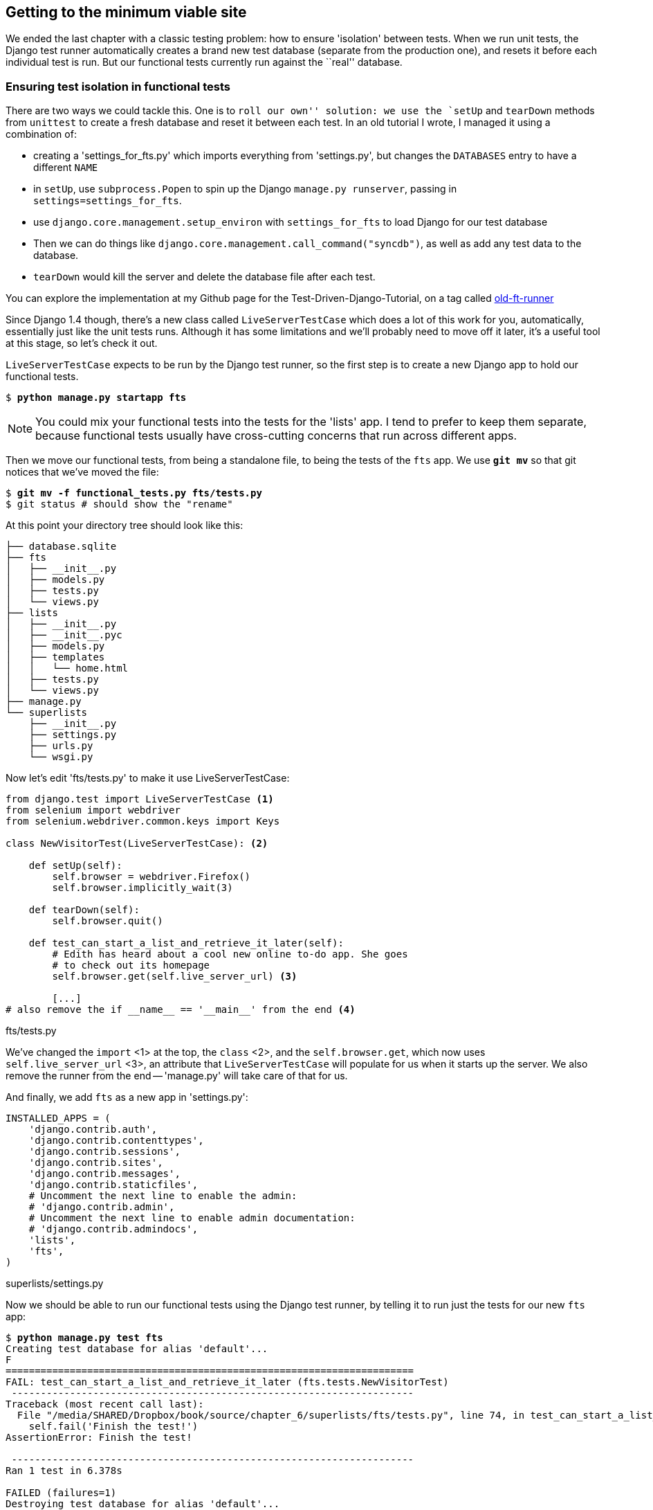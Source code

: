 Getting to the minimum viable site
----------------------------------

We ended the last chapter with a classic testing problem:  how to ensure
'isolation' between tests.  When we run unit tests, the Django test runner
automatically creates a brand new test database (separate from the production
one), and resets it before each individual test is run.  But our functional
tests currently run against the ``real'' database. 

Ensuring test isolation in functional tests
~~~~~~~~~~~~~~~~~~~~~~~~~~~~~~~~~~~~~~~~~~~

There are two ways we could tackle this.  One is to `roll our own'' solution:
we use the `setUp` and `tearDown` methods from `unittest` to create a fresh
database and reset it between each test.  In an old tutorial I wrote, I managed
it using a combination of:

* creating a 'settings_for_fts.py' which imports everything from 'settings.py',
but changes the `DATABASES` entry to have a different `NAME`
* in `setUp`, use `subprocess.Popen` to spin up the Django `manage.py
runserver`, passing in `settings=settings_for_fts`.
* use `django.core.management.setup_environ` with `settings_for_fts` to load
Django for our test database
* Then we can do things like `django.core.management.call_command("syncdb")`,
as well as add any test data to the database.
* `tearDown` would kill the server and delete the database file after each
test.

You can explore the implementation at my Github page for the
Test-Driven-Django-Tutorial, on a tag called
https://github.com/hjwp/Test-Driven-Django-Tutorial/blob/old-ft-runner/mysite/functional_tests.py[old-ft-runner]

Since Django 1.4 though, there's a new class called `LiveServerTestCase` which
does a lot of this work for you, automatically, essentially just like the unit
tests runs.  Although it has some limitations and we'll probably need to move
off it later, it's a useful tool at this stage, so let's check it out.

`LiveServerTestCase` expects to be run by the Django test runner, so the
first step is to create a new Django app to hold our functional tests.

[subs="specialcharacters,quotes"]
----
$ *python manage.py startapp fts*
----

NOTE: You could mix your functional tests into the tests for the 'lists' app.
I tend to prefer to keep them separate, because functional tests usually have
cross-cutting concerns that run across different apps.

Then we move our functional tests, from being a standalone file, to being
the tests of the `fts` app.  We use *`git mv`* so that git
notices that we've moved the file:

[subs="specialcharacters,quotes"]
----
$ *git mv -f functional_tests.py fts/tests.py*
$ git status # should show the "rename"
----

At this point your directory tree should look like this:

----
├── database.sqlite
├── fts
│   ├── __init__.py
│   ├── models.py
│   ├── tests.py
│   └── views.py
├── lists
│   ├── __init__.py
│   ├── __init__.pyc
│   ├── models.py
│   ├── templates
│   │   └── home.html
│   ├── tests.py
│   └── views.py
├── manage.py
└── superlists
    ├── __init__.py
    ├── settings.py
    ├── urls.py
    └── wsgi.py
----


Now let's edit 'fts/tests.py' to make it use LiveServerTestCase:

[source,python]
----
from django.test import LiveServerTestCase <1>
from selenium import webdriver
from selenium.webdriver.common.keys import Keys

class NewVisitorTest(LiveServerTestCase): <2>

    def setUp(self):
        self.browser = webdriver.Firefox()
        self.browser.implicitly_wait(3)

    def tearDown(self):
        self.browser.quit()

    def test_can_start_a_list_and_retrieve_it_later(self):
        # Edith has heard about a cool new online to-do app. She goes
        # to check out its homepage
        self.browser.get(self.live_server_url) <3>

        [...]
# also remove the if __name__ == '__main__' from the end <4>
----
[role="caption"]
fts/tests.py

We've changed the `import` <1> at the top, the `class` <2>, and the
`self.browser.get`, which now uses `self.live_server_url` <3>, an attribute
that `LiveServerTestCase` will populate for us when it starts up the server.
We also remove the runner from the end -- 'manage.py' will take care of that
for us.

And finally, we add `fts` as a new app in 'settings.py':

[source,python]
----
INSTALLED_APPS = (
    'django.contrib.auth',
    'django.contrib.contenttypes',
    'django.contrib.sessions',
    'django.contrib.sites',
    'django.contrib.messages',
    'django.contrib.staticfiles',
    # Uncomment the next line to enable the admin:
    # 'django.contrib.admin',
    # Uncomment the next line to enable admin documentation:
    # 'django.contrib.admindocs',
    'lists',
    'fts',
)
----
[role="caption"]
superlists/settings.py

Now we should be able to run our functional tests using the Django 
test runner, by telling it to run just the tests for our new `fts` app:


[subs="specialcharacters,macros"]
----
$ pass:quotes[*python manage.py test fts*]
Creating test database for alias 'default'...
F
======================================================================
FAIL: test_can_start_a_list_and_retrieve_it_later (fts.tests.NewVisitorTest)
 ---------------------------------------------------------------------
Traceback (most recent call last):
  File "/media/SHARED/Dropbox/book/source/chapter_6/superlists/fts/tests.py", line 74, in test_can_start_a_list_and_retrieve_it_later
    self.fail('Finish the test!')
AssertionError: Finish the test!

 ---------------------------------------------------------------------
Ran 1 test in 6.378s

FAILED (failures=1)
Destroying test database for alias 'default'...
----

NOTE: If, before the FAIL, you see some traceback ending in a
`TemplateDoesNotExist: 500`, it's because you're running Django 1.4 instead of
1.5. You should upgrade, because although not much has changed between the two
versions, a few subtle things like this have.  It's not too late to upgrade at
this stage.

The FT gets through to the `self.fail`, just like it did before the refactor.
We should commit it as an atomic change:

[subs="specialcharacters,quotes"]
----
$ *git status* # see rename, modified fts/tests.py, settings.py, and new files
$ *git add fts*
$ *git add superlists/settings.py*
$ *git diff --staged -M*
$ *git commit*  # msg eg "move functional_tests to fts app, use LiveServerTestCase"
----

The `-M` flag on the `git diff` is a useful one. It means "detect moves", so it
will notice that `functional_tests.py` and `fts/tests.py` are the same file,
and show you a more sensible diff...

Now let's move on to thinking about how we want support for multiple lists to
work.  Currently the FT (which is the closest we have to a design document)
says this:

[source,python]
----
    # Edith wonders whether the site will remember her list. Then she sees
    # that the site has generate a unique URL for her -- there is some
    # explanatory text to that effect.
    self.fail('Finish the test!')

    # She visits that URL - her to-do list is still there.

    # Satisfied, she goes back to sleep
----
[role="caption"]
fts/tests.py

But really we want to expand on this, by saying that different users
don't see each other's lists, and each get their own URLs as a way of
going back to their saved lists.


Small Design When Necessary
~~~~~~~~~~~~~~~~~~~~~~~~~~~

TDD is closely associated with the agile movement in software development,
which includes a strong reaction against ``Big Design Up-Front'': the
traditional software engineering practice whereby, after a lengthy requirements
gathering exercise, there was an equally lengthy design stage where the
software was planned out on paper. The philosophy is that you learn more from
solving problems in practice than in theory, especially when you confront your
application with real-world uses as soon as possible. Agile methodologies
suggest that we spend minimal time on up-front design, and instead let the
design evolve gradually based on feedback from real users.  To get that
feedback, we try and put a minimum viable application in front of them as soon
as possible.

But that doesn't mean that thinking about design is outright banned! In the
last chapter we saw how just blundering ahead without thinking can 'eventually'
get us to the right answer, but often a 'little' thinking about design can help
us get there faster. So, let's think about our minimum viable lists app, and
what kind of design we'll need to deliver it.

* We want each user to be able to store their own list - at least one, for now.
* A list is made up of several items, whose primary attribute is a bit of 
descriptive text
* We need to save lists from one visit to the next.  For now, we can give 
each user a unique URL for their list.  Later on we may want some way of
automatically recognising users and showing them their lists.

To deliver the ``for now'' items then, it sounds like we're going to store
lists and their items in a database.  Each list will have a unique URL,
and each list item will be a bit of descriptive text, associated with a
particular list.

YAGNI
^^^^^

All sorts of other thoughts are occurring to us as well -- we might want to
give each lists a name or title, we might want to recognise users using
usernames and passwords, we might want to add a longer notes field as well as
short descriptions to our list, we might want to store some kind of ordering,
and so on.  But we obey another tenet of the agile gospel:  ``YAGNI''
(pronounced yag-knee), which stands for ``You ain't gonna need it''.  As 
software developers, we have an urge to create things, and sometimes it's
hard to resist the urge to build things just because an idea occurred to us
and we 'might' need it.  The trouble is that 9 times out of 10, no matter how
cool the idea was, you won't end up using it, and you've ended up with a load
of unused code, adding to the complexity of your application. YAGNI is the 
mantra we use to resist our overenthusiastic creative urges.

So we have an idea of the data structure we want (the ``Model'' part of 
Model-View-Controller (MVC).  What about the view and controller part? 
How should the user interact with Lists and their Items using a web browser?


REST
^^^^

Representational State Transfer (REST) is an approach to web design that's 
usually used to guide the design of web-based APIs, but it's often a 
helpful guide to how to structure your site in general (although trying to
stick to the REST rules too strictly is probably a mistake, when designing
a user-facing site rather than an API).

REST suggests that we have a URL structure that matches our data structure,
in this case, lists and list items.  Each list can have its own URL, like

`/lists/<list identifier>/`

That will fulfil the requirement we've specified in our FT. To view a list, we
use a GET request (a normal browser visit to the page)

To create a brand new list, we'll have a special URL that accepts POST
requests:

`/lists/new`

To add a new item to an existing list, we'll have a separate URL, to which
we can send POST requests.

`/lists/<list identifier>/add_item`

In summary, our to-do list for this chapter looks something like this:

* Adjust model so that items are associated with different lists
* Add unique URLs for each list
* Add a URL for creating a new list via POST
* Add URLs for adding a new item to an existing list via POST

Let's translate this thinking to our functional test.  As soon as Edith
submits a first list item, we'll want to create a new list, adding one
item to it, and take her to the URL for her list.  That's around line 35:


[source,python]
----
    # When she hits enter, she is taken to a new URL,
    # and now the page lists "1: Buy peacock feathers" as an item in a
    # to-do list table
    inputbox.send_keys(Keys.ENTER)
    edith_list_url = self.browser.current_url
    self.assertRegexpMatches(edith_list_url, '/lists/.+')
    self.assertIn('1: Buy peacock feathers', [row.text for row in rows])
    [...]
----
[role="caption"]
fts/tests.py

Now let's change the end of the test and imagine a new user coming along.
We want to check that they don't see any of Edith's items when they visit
the home page, and that they get their own unique URL for their list.

Delete everything from the comment at line 74 ("Edith wonders..."), and 
replace it with:


[source,python]
----
    # Now a new user, Francis, comes along to the site.
    self.browser.quit()
    ## We use a new browser session to make sure that no information
    ## of Edith's is coming through from cookies etc <1>
    self.browser = webdriver.Firefox()

    # Francis visits the home page.  There is no sign of Edith's
    # list
    self.browser.get(self.live_server_url)
    page_text = self.browser.find_element_by_tag_name('body').text
    self.assertNotIn('Buy peacock feathers', page_text)
    self.assertNotIn('make a fly', page_text)

    # Francis starts a new list by entering a new item. He 
    # is less interesting than Edith...
    inputbox = self.browser.find_element_by_id('id_new_item')
    inputbox.send_keys('Buy milk')
    inputbox.send_keys(Keys.ENTER)

    # Francis gets his own unique URL
    francis_list_url = self.browser.current_url
    self.assertRegexpMatches(francis_list_url, '/lists/.+') <2>
    self.assertNotEqual(francis_list_url, edith_list_url)

    # Again, there is no trace of Edith's list
    page_text = self.browser.find_element_by_tag_name('body').text
    self.assertNotIn('Buy peacock feathers', page_text)
    self.assertIn('Buy milk', page_text)
----
[role="caption"]
fts/tests.py

At work we use the convention of double-hashes (`##`) to indicate 
"meta-comments"<1>, comments about 'how' the test is working working and why,
to distinguish them from regular comments in FTs which explain the User Story.
They're a message to our future selves, which might otherwise be wondering why
the heck we're quitting the browser and starting a new one...

`assertRegexpMatches` <2> is a new function, we use it to check our new REST
design has been implemented.  Other than that, our changes are fairly
straightforward. Let's see how they do when we run our FTs:

----
AssertionError: Regexp didn't match: '/lists/.+' not found in
u'http://localhost:8081/'
----

As expected.  Let's do a commit, and then go and build some new models
and views.

[subs="specialcharacters,quotes"]
----
$ *git commit -a* 
----

NOTE: I found the FTs hung when I tried to run them today.  It turns out I
needed to upgrade Selenium, with a `pip install --upgrade selenium`. It's
only been a couple of months since I last upgraded, and Selenium had gone up
by 6 point versions.  If something weird is happening, always try upgrading
Selenium!


Iterating towards the new design
~~~~~~~~~~~~~~~~~~~~~~~~~~~~~~~~

Being all excited about our new design, I had an overwhelming urge to dive in
at this point and start changing 'models.py', which would have broken half the
unit tests, and then pile in and change almost every single line of code, all
in one go.  Obey the Testing Goat, not Refactoring Cat!  We don't need to
implement our new, shiny design in a single big bang. Let's make small changes
that take us from a working state to a working state, with our design guiding
us gently at each stage.

We'll start by adjusting our URLs to be more in line with our design, since
that's what the FT is currently stuck on: it's complaining that the URL you get
taken to after starting a list isn't a list URL.  So let's start by fixing that
-- it's the redirect after POST.  In 'lists/tests.py', find
`test_home_page_can_save_a_POST_request`, and change the expected redirect 
location:

[source,python]
----
    self.assertEqual(response.status_code, 302)
    self.assertEqual(response['location'], '/lists/the-only-list-in-the-world/')
----
[role="caption"]
lists/tests.py

That gets us an expected fail

[subs="specialcharacters,macros"]
----
$ pass:quotes[*python manage.py test lists*]
[...]
AssertionError: '/' != '/lists/the-only-list-in-the-world/'
----

Now we can go adjust our `home_page` view in 'lists/views.py':

[source,python]
----
def home_page(request):
    if request.method == 'POST':
        Item.objects.create(text=request.POST['item_text'])
        return redirect('/lists/the-only-list-in-the-world/')
----
[role="caption"]
lists/views.py

Of course that will now totally break the functional test, because there is no
such URL on our site yet.  Sure enough, if you run them, you'll find they fail
just after trying to submit the first item, saying that they can't find the
list table; it's because URL '/the-only-list-in-the-world/' doesn't exist yet!

TODO: mention fact that fts now run with DEBUG=False?

So, let's build a special URL for our one and only list (it's a problem-solving
technique: you need something that works for N objects, you currently have
nothing, ie something that works for 0 objects. Solving for 1 object is a good
step towards solving for N)


Testing views, templates and URLs together with the Django Test Client
~~~~~~~~~~~~~~~~~~~~~~~~~~~~~~~~~~~~~~~~~~~~~~~~~~~~~~~~~~~~~~~~~~~~~~

In previous chapters I've shown how you can test your URL resolution 
explicitly, and how to test view functions by actually calling them, and 
checking that they render your templates correctly too.  Django actually
provides us with a little tool that can do all three, which we'll use now.

I wanted to show you how to "roll your own" first, partially because it's
a better introduction to how Django works, but also because those techniques
are portable -- you may not always use Django, but you'll almost always have
view functions, templates and URL mappings, and you now know how to test them.

So let's use the Django Test Client.  Open up 'lists/tests.py', add `Client` to
the list of things we import from `django.test`, and then add a new test class
called `ListViewTest`.  Then, lets copy the method called
`test_home_page_displays_all_list_items` across from `HomePageTest`, and adapt
it slightly:

[source,python]
----
from django.test import Client, TestCase
[...]


class ListViewTest(TestCase):

    def test_list_view_displays_all_items(self):
        Item.objects.create(text='itemey 1')
        Item.objects.create(text='itemey 2')

        client = Client()
        response = client.get('/lists/the-only-list-in-the-world/')

        self.assertIn('itemey 1', response.content)
        self.assertIn('itemey 2', response.content)

----
[role="caption"]
lists/tests.py

Instead of calling the view function directly, we instantiate a test client
with `Client()`, and then we call `.get` with the URL we're testing -- it's 
actually a very similar API to the one that Selenium uses. 

Let's try running the test now:

----
    self.assertIn('itemey 1', response.content)
AssertionError: 'itemey 1' not found in '<h1>Not Found</h1><p>The requested URL
/lists/the-only-list-in-the-world/ was not found on this server.</p>'
----

Our singleton list URL doesn't exist yet.  We fix that in 'superlists/urls.py'

[source,python]
----
urlpatterns = patterns('',
    url(r'^$', 'lists.views.home_page', name='home'),
    url(r'^lists/the-only-list-in-the-world/$', 'lists.views.view_list',
        name='view_list'
    ),
    # url(r'^superlists/', include('superlists.foo.urls')),
    [...]
----
[role="caption"]
superlists/urls.py

Running the tests again, we get:

----
ViewDoesNotExist: Could not import lists.views.view_list. View does not exist
in module lists.views.
----

Nicely self-explanatory.  Let's create a dummy view function in 'lists/views.py'

[source,python]
----
def view_list(request):
    pass
----
[role="caption"]
lists/views.py

Now we get

----
ValueError: The view lists.views.view_list didn't return an HttpResponse object.
----

Let's copy the two last lines from the `home_page` view and see if they'll do
the trick:

[source,python]
----
def view_list(request):
    items = Item.objects.all()
    return render(request, 'home.html', {'items': items})
----
[role="caption"]
lists/views.py

Re-run the tests and they should pass:

----
Ran 7 tests in 0.052s
OK
----

And the FTs should get a little further on:

----
AssertionError: '2: Use peacock feathers to make a fly' not found in [u'1: Buy
peacock feathers']
----

Now it's time for a little tidying up.  In the Red/Green/Refactor dance, we've
got to green, it's time to refactor.  We now have two views, one for the home
page, and one for an individual list.  Both are currently using the same 
template, and passing it the current list items in the database.  If we 
look through our unit test methods, we can see some stuff we probably want
to change:

----
$ egrep "class|def" lists/tests.py
class HomePageTest(TestCase):
    def test_root_url_resolves_to_home_page_view(self):
    def test_home_page_returns_correct_html(self):
    def test_home_page_displays_all_list_items(self):
    def test_home_page_only_saves_items_when_necessary(self):
    def test_home_page_can_save_a_POST_request(self):
class ListViewTest(TestCase):
    def test_list_view_displays_all_items(self):
class ItemModelTest(TestCase):
    def test_saving_and_retrieving_items(self):
----

We don't actually need the home page to display all list items any more, it
should just show a single input box inviting you to start a new list. We also
don't want the home page and the list view using the same template.

We can start by deleting the `test_home_page_displays_all_list_items` method,
it's no longer needed.  If you run `manage.py test lists` now, it should say
it ran 6 tests instead of 7.

Next let's adapt our list view test to check that it's using a different
template:

[source,python]
----
class ListViewTest(TestCase):

    def test_list_view_displays_all_items(self):
        Item.objects.create(text='itemey 1')
        Item.objects.create(text='itemey 2')

        client = Client()
        response = client.get('/lists/the-only-list-in-the-world/')

        self.assertIn('itemey 1', response.content)
        self.assertIn('itemey 2', response.content)
        self.assertTemplateUsed(response, 'list.html')
----
[role="caption"]
lists/tests.py

`assertTemplateUsed` is one of the more useful functions that the test client
gives us.  Let's see what it says:

----
AssertionError: Template 'list.html' was not a template used to render the
response. Actual template(s) used: home.html
----


Great!  Let's change the view:

[source,python]
----
def view_list(request):
    items = Item.objects.all()
    return render(request, 'list.html', {'items': items})
----
[role="caption"]
lists/views.py

But, obviously, that template doesn't exist yet. If we run the unit tests, we
get:

----
TemplateDoesNotExist: list.html
----

Let's create a new file at 'lists/templates/list.html'.  

[subs="specialcharacters,quotes"]
----
$ *touch lists/templates/list.html*
----

A blank template, which gives us this error -- good to know the tests are
there to make sure we fill it in:

----
AssertionError: 'itemey 1' not found in ''
----

The template for an individual list will re-use quite a lot of the stuff
we currently have in 'home.html', so we could just copy that:

[subs="specialcharacters,quotes"]
----
$ *cp lists/templates/home.html lists/templates/list.html*
----

That gets the unit tests back to passing.  Now let's do a little more tidying
up.  We said the home page doesn't need to list items, it only needs the new
list input field, so we can remove some lines from 'lists/templates/home.html',
and maybe slightly tweak the `h1` to say "Start a new list":

[source,html]
----
<html>
    <head>
        <title>To-Do lists</title>
    </head>
    <body>
        <h1>Start a To-Do list</h1>
        <form method="POST" >
            <input id="id_new_item" name="item_text" placeholder="Enter a to-do item" />
            {% csrf_token %}
        </form>
    </body>
</html>
----
[role="caption"]
lists/templates/home.html

We re-run the unit tests to check that hasn't broken anything... Good...

Now there's actually no need to pass all the items to the 'home.html'
template in our `home_page` view, so we can simplify that:

[source,python]
----
def home_page(request):
    if request.method == 'POST':
        Item.objects.create(text=request.POST['item_text'])
        return redirect('/lists/the-only-list-in-the-world/')
    return render(request, 'home.html')
----
[role="caption"]
lists/views.py

Re run the unit tests, they still pass. 

Taking a look at 'list.html', it looks about right -- we could just make a
small tweak to the header text, to make it explicit that this is an existing
list, rather than an invitation to create a brand new one:

[source,html]
----
    <h1>Your To-Do list</h1>
----
[role="caption"]
lists/templates/list.html

Let's run the functional tests:

----
AssertionError: '2: Use peacock feathers to make a fly' not found in [u'1: Buy
peacock feathers']
----

We're still failing to input the second item.  What's going on here? Well, the
problem is that our new item forms are both missing an `action=` attribute,
which means that, by default, they submit to the same URL they were rendered
from. That works for the home page, because it's the only one that knows how to
deal with POST requests currently, but it won't work for our 'view_list'
function, which is just ignoring the POST.

Let's fix that, in 'lists/templates/list.html'

[source,html]
----
    <form method="POST" action="/" >
----
[role="caption"]
lists/templates/list.html

And try running the FT again:

----
    self.assertNotEqual(francis_list_url, edith_list_url)
AssertionError: u'http://localhost:8081/lists/the-only-list-in-the-world/' == u'http://localhost:8081/lists/the-only-list-in-the-world/'
----

Hooray! We're back to where we were earlier, which means our refactoring is
complete -- we now have a unique URL for our one list.  It may feel like we
haven't made much headway since, functionally, the site still behaves almost
exactly like it did when we started the chapter, but this really is progress.
We've started on the road to our new design, and we've implemented a number of
stepping stones 'without making anything worse than it was before'.  Let's
commit our progress so far:

[subs="specialcharacters,quotes"]
----
$ *git status* # should show 4 changed files and 1 new file, list.html
$ *git add lists/templates/list.html*
$ *git diff* # should show we've simplified home.html,
             # moved one test to a new class in lists/tests.py
             # added a new view in views.py, and simplified home_page
             # and made one addition to urls.py
$ *git commit -a* # add a message summarising the above, maybe something
                  # like "new URL, view and template to display lists"
----


Adding another URL
~~~~~~~~~~~~~~~~~~

Let's take a look at our to-do list:

* Adjust model so that items are associated with different lists
* Add unique URLs for each list
* Add a URL for creating a new list via POST
* Add URLs for adding a new item to an existing list via POST

Hm, well, we've sort of made progress on the second item, even if there's still
only one list in the world. Item 1 is a bit scary.  Can we do something about
items 3 or 4?  Let's have a new URL for adding new list items.  If 
nothing else, it'll simplify the home page view. Open up 'lists/tests.py',
and 'move' the `test_home_page_can_save_a_POST_request` method into a new
class, then change its name:


[source,python]
----
        [...]
        self.assertEqual(Item.objects.all().count(), 0)



class NewListTest(TestCase):

    def test_saving_a_POST_request(self):
        request = HttpRequest()
        request.method = 'POST'
        [...]
----
[role="caption"]
lists/tests.py

Now let's use the Django test client:

[source,python]
----
class NewListTest(TestCase):

    def test_saving_a_POST_request(self):
        client = Client()
        response = client.post(
                '/lists/new',
                data={'item_text': 'A new list item'}
        )

        self.assertEqual(Item.objects.all().count(), 1)
        new_item = Item.objects.all()[0]
        self.assertEqual(new_item.text, 'A new list item')

        self.assertEqual(response.status_code, 302)
        self.assertEqual(response['location'], '/lists/the-only-list-in-the-world/')
----
[role="caption"]
lists/tests.py

Let's try running that:

----
    self.assertEqual(Item.objects.all().count(), 1)
AssertionError: 0 != 1
----


Hmm, a little baffling.  I think I know why.  Let's move the
`response.status_code` check a little higher up:

[source,python]
----
    def test_saving_a_POST_request(self):
        client = Client()
        response = client.post(
                '/lists/new',
                data={'item_text': 'A new list item'}
        )
        self.assertEqual(response.status_code, 302)

        self.assertEqual(Item.objects.all().count(), 1)
        new_item = Item.objects.all()[0]
        self.assertEqual(new_item.text, 'A new list item')

        self.assertEqual(response['location'], '/lists/the-only-list-in-the-world/')
----
[role="caption"]
lists/tests.py

Sure enough:

----
    self.assertEqual(response.status_code, 302)
AssertionError: 404 != 302
----

There's no such URL, so let's add one:

[source,python]
----
urlpatterns = patterns('',
    url(r'^$', 'lists.views.home_page', name='home'),
    url(r'^lists/the-only-list-in-the-world/$', 'lists.views.view_list',
        name='view_list'
    ),
    url(r'^lists/new$', 'lists.views.new_list', name='new_list'),
----
[role="caption"]
superlists/urls.py

Next we get a `ViewDoesNotExist`, so let's fix that, in 'lists/views.py':

[source,python]
----
def new_list(request):
    pass
----
[role="caption"]
lists/views.py

Then we get ``The view lists.views.new_list didn't return an HttpResponse
object.''  (this is getting rather familiar!).  Let's borrow a line from 
`home_page`

[source,python]
----
def new_list(request):
    return redirect('/lists/the-only-list-in-the-world/')
----
[role="caption"]
lists/views.py

----
    self.assertEqual(Item.objects.all().count(), 1)
AssertionError: 0 != 1
----

And another line from home_page:

[source,python]
----
def new_list(request):
    Item.objects.create(text=request.POST['item_text'])
    return redirect('/lists/the-only-list-in-the-world/')
----
[role="caption"]
lists/views.py

Oops, an unexpected fail:

----
    self.assertEqual(response['location'], '/lists/the-only-list-in-the-world/')
AssertionError: 'http://testserver/lists/the-only-list-in-the-world/' !=
'/lists/the-only-list-in-the-world/'
----

That's because the Django test client behaves slightly differently to our
pure view function, it's using the full Django stack which adds the 
domain to our relative URL.  Let's use another of Django's test helper functions
instead of our two-step check for the redirect:

[source,python]
----
    def test_saving_a_POST_request(self):
        client = Client()
        response = client.post(
                '/lists/new',
                data={'item_text': 'A new list item'}
        )

        self.assertEqual(Item.objects.all().count(), 1)
        new_item = Item.objects.all()[0]
        self.assertEqual(new_item.text, 'A new list item')

        self.assertRedirects(response, '/lists/the-only-list-in-the-world/')
----
[role="caption"]
lists/tests.py

That now passes.  We're looking good. Can we remove the old `if request.method == 'POST'` code from `home_page`?

[source,html]
----
def home_page(request):
    return render(request, 'home.html')
----
[role="caption"]
lists/views.py

Doesn't that feel good?  The view functions are looking much simpler. We re-run
the tests to make sure... Yes, 6 tests OK. 

Finally, let's wire up our two forms to use this new URL.  In 'both'
'home.html' and 'lists.html':

[source,html]
----
    <form method="POST" action="/lists/new" >
----
[role="caption"]
lists/templates/home.html, lists/templates/list.html

And we re-run our FTs to make sure everything still works...

----
AssertionError: u'http://localhost:8081/lists/the-only-list-in-the-world/' ==
u'http://localhost:8081/lists/the-only-list-in-the-world/'
----

Yup, we get to the same point we did before. That's a nicely self-contained
commit, and our 'views.py' is looking much neater and tidier.  We're getting
good at this refactoring malarkey!

[subs="specialcharacters,quotes"]
----
$ *git status* # 5 changed files
$ *git diff* # URLs for forms x2, moved code in views + tests, new URL
$ *git commit -a* 
----


Adjusting our models
~~~~~~~~~~~~~~~~~~~~

OK, enough housekeeping with our URLs. It's time to bite the bullet and
change our models.  Let's adjust our unit tests. Perhaps showing you a 
diff output might be the best way to show the changes?

[source,diff]
----
-from lists.models import Item
+from lists.models import Item, List
 from lists.views import home_page
 
 
@@ -62,14 +62,21 @@ class ListViewTest(TestCase):
-class ItemModelTest(TestCase):
+class ListAndItemModelsTest(TestCase):
 
     def test_saving_and_retrieving_items(self):
+        list = List()
+        list.save()
 
         first_item = Item()
         first_item.text = 'The first (ever) list item'
+        first_item.list = list
         first_item.save()
 
         second_item = Item()
         second_item.text = 'Item the second'
+        second_item.list = list
         second_item.save()
 
+        saved_lists = List.objects.all()
+        self.assertEqual(saved_lists.count(), 1)
+        self.assertEqual(saved_lists[0], list)
         saved_items = Item.objects.all()
         self.assertEqual(saved_items.count(), 2)

         first_saved_item = saved_items[0]
         second_saved_item = saved_items[1]
         self.assertEqual(first_saved_item.text, 'The first (ever) list item')
+        self.assertEqual(first_saved_item.list, list)
         self.assertEqual(second_saved_item.text, 'Item the second')
+        self.assertEqual(second_saved_item.list, list)
----
[role="caption"]
lists/tests.py

We create a new `List` object, and then we assign each item to it
by assigning it as its `.list` property.  We check the list is properly
saved, and we check that the two items have also saved their relationship
to the list.

Let's unit-test/code cycle this in.  I'm just going to show the test errors
for the first couple, and let you figure out for yourself what the code
should be:

----
ImportError: cannot import name List
----

----
AttributeError: 'List' object has no attribute 'save'
----

----
    self.assertEqual(first_saved_item.list, list)
AttributeError: 'Item' object has no attribute 'list'
----

How do we give our Item a list attribute?  Let's just try making it
like the text attribute:


[source,python]
----
class Item(models.Model):
    text = models.TextField()
    list = models.TextField()
----
[role="caption"]
lists/models.py


That give us:

    AssertionError: u'List object' != <List: List object>

Not quite -- Django has only saved the string representation the list object.
To save the relationship to the object itself, we tell Django about the 
relationship between the two classes using a `ForeignKey`:

[source,python]
----
class List(models.Model):
    pass

class Item(models.Model):
    text = models.TextField()
    list = models.ForeignKey(List)
----
[role="caption"]
lists/models.py

Now what happens?

[subs="specialcharacters,macros"]
----
$ pass:quotes[*python manage.py test fts*]
 Creating test database for alias 'default'...
 ....EE
 ======================================================================
 ERROR: test_list_view_displays_all_items (lists.tests.ListViewTest)
 ----------------------------------------------------------------------
 Traceback (most recent call last):
   File "/media/SHARED/Dropbox/book/source/chapter_6/superlists/lists/tests.py",
 line 50, in test_list_view_displays_all_items
     Item.objects.create(text='itemey 1')
     [...]
     return Database.Cursor.execute(self, query, params)
 IntegrityError: lists_item.list_id may not be NULL
 
 ======================================================================
 ERROR: test_saving_a_POST_request (lists.tests.NewListTest)
 ----------------------------------------------------------------------
 Traceback (most recent call last):
   File "/media/SHARED/Dropbox/book/source/chapter_6/superlists/lists/tests.py",
 line 36, in test_saving_a_POST_request
     data={'item_text': 'A new list item'}
     [...]
     return Database.Cursor.execute(self, query, params)
 IntegrityError: lists_item.list_id may not be NULL
 
 ----------------------------------------------------------------------
 Ran 6 tests in 0.017s
----

Oh gawd!  Well, our model tests are passing but two of our view tests are
failing, because Items have to be associated with a list now. Let's get them
working again.  The easiest is the `ListViewTest`, we just create a parent
list for our two test items:

[source,python]
----
class ListViewTest(TestCase):

    def test_list_view_displays_all_items(self):
        list = List.objects.create()
        Item.objects.create(text='itemey 1', list=list)
        Item.objects.create(text='itemey 2', list=list)
----
[role="caption"]
lists/tests.py

That gets us down to 1 failing test.  Decoding its traceback, it fails
in the view:

----
  File "/media/SHARED/Dropbox/book/source/chapter_6/superlists/lists/views.py",
     line 9, in new_list
    Item.objects.create(text=request.POST['item_text'])
----

So we make a similar change in the view:

[source,python]
----
from lists.models import Item, List
[...]
def new_list(request):
    list = List.objects.create()
    Item.objects.create(text=request.POST['item_text'], list=list)
    return redirect('/lists/the-only-list-in-the-world/')
----
[role="caption"]
lists/views.py

Are you cringing internally at this point?  ``Arg! This feels so wrong, we
create a new list for every single new item submission, and we're still just
displaying all items as if they belong to the same list!  Yuck yuck yuck!''.
I know, I feel the same.  The step-by-step approach, in which you go
from working code to working code, is counterintuitive. I always feel like
just diving in and fix everything all in one go, instead of going from one
weird half-finished state to another.  But remember the Testing Goat!  When
you're up a mountain, you want to think very carefully about where you put each
foot, and take one step at a time, checking at each stage that the place you've
put it hasn't caused you to fall off a cliff.

And, again, you don't have to 'always' code like this.  When things are simple,
you probably 'can' get away with doing several steps at once.  What we're doing
here is practising for the hard cases -- one occasion that pops into my head is
a recent one where we decided to refactor the payment processing system at
work.  You can bet we were extremely careful when we worked through that, but 
thanks to using small steps, we got it right first time.

Anyway, just to reassure ourselves that things have worked, we can re-run the
FT.  Sure enough, it gets all the way through to where we were before.  We
haven't broken anything, and we've made a change to the database.  That's
something to be pleased with! Let's commit:

[subs="specialcharacters,quotes"]
----
$ *git status* # 3 changed files
$ *git diff* 
$ *git commit -a* 
----


The final stage:  each list should have its own URL
~~~~~~~~~~~~~~~~~~~~~~~~~~~~~~~~~~~~~~~~~~~~~~~~~~~

What shall we use as the unique identifier for our lists?  Probably the
simplest thing, for now, is just to use the auto-generated `id` field
from the database. Let's change `ListViewTest`, make it use the
URL for a particular list, and check that no other list items appear:

[source,python]
----
class ListViewTest(TestCase):

    def test_list_view_displays_items_for_that_list(self):
        list = List.objects.create()
        Item.objects.create(text='itemey 1', list=list)
        Item.objects.create(text='itemey 2', list=list)

        other_list = List.objects.create()
        Item.objects.create(text='other list item 1', list=other_list)
        Item.objects.create(text='other list item 2', list=other_list)

        client = Client()
        response = client.get('/lists/%d/' % (list.id,))

        self.assertIn('itemey 1', response.content)
        self.assertIn('itemey 2', response.content)
        self.assertNotIn('other list item 1', response.content)
        self.assertNotIn('other list item 2', response.content)
        self.assertTemplateUsed(response, 'list.html')
----
[role="caption"]
lists/tests.py

(if you're not familiar with Python string substitutions, that `%d` may
be a little confusing?  It may be worth going to look them up quickly now...
<<dip,Dive into Python>> has a http://www.diveintopython.net/native_data_types/formatting_strings.html[good overview])

Running the unit tests gives us:

----
AssertionError: 'itemey 1' not found in '404 Page not found. Try another
URL.\n'
----

It's time to learn how we can pass parameters from URLs to views:



[source,python]
----
urlpatterns = patterns('',
    url(r'^$', 'lists.views.home_page', name='home'),
    url(r'^lists/(.+)/$', 'lists.views.view_list', name='view_list'),
    url(r'^lists/new$', 'lists.views.new_list', name='new_list'),
----
[role="caption"]
superlists/urls.py

We adjust the regular expression for our URL to include a 'capture group',
`(.+)`, which will match any characters, up to the following `/`. The captured
text will get passed to the view as its first argument. But our view doesn't
expect an argument yet! Sure enough, this causes problems:

////
TODO:  This could be better illustrated with the old way of testing urls...
consider switching back?
////

----
ERROR: test_list_view_displays_all_items (lists.tests.ListViewTest)
[...]
TypeError: view_list() takes exactly 1 argument (2 given)

ERROR: test_saving_a_POST_request (lists.tests.NewListTest)
[...]
TypeError: view_list() takes exactly 1 argument (2 given)
----

We can fix that easily with a dummy parameter in 'views.py'

[source,python]
----
def view_list(request, list_id):
----
[role="caption"]
lists/views.py

Now we're down to our expected failure:

    self.assertNotIn('other list item 1', response.content)
AssertionError: 'other list item 1' unexpectedly found in [...]

Let's make our view discriminate over which items it sends to the 
template:

[source,python]
----
def view_list(request, list_id):
    list = List.objects.get(id=list_id)
    items = Item.objects.filter(list=list)
    return render(request, 'list.html', {'items': items})
----
[role="caption"]
lists/views.py

Now we get an error in another test:

----
ERROR: test_saving_a_POST_request (lists.tests.NewListTest)
    self.assertRedirects(response, '/lists/the-only-list-in-the-world/')
    [...]
    return int(value)
ValueError: invalid literal for int() with base 10: 'the-only-list-in-the-world'
----

Let's take a look at this test then, since it's whining.  Hm, it looks like it
hasn't been adjusted to the new world of Lists and Items. In fact, this brings
to mind the fact that we actually need to treat the creation of 'new' lists
differently from the addition of new items to 'existing' lists.  

Let's adjust the test to the new world, showing that it expects this
view to create a brand new list:

[source,python]
----
    self.assertEqual(List.objects.all().count(), 1)
    new_list = List.objects.all()[0]
    self.assertEqual(Item.objects.all().count(), 1)
    new_item = Item.objects.all()[0]
    self.assertEqual(new_item.text, 'A new list item')
    self.assertEqual(new_item.list, new_list)

    self.assertRedirects(response, '/lists/%d/' % (new_list.id,))
----
[role="caption"]
lists/tests.py

That still gives us the 'invalid literal' error. Let's take a look at the view
itself, and change it so it redirects to a valid place:

[source,python]
----
    return redirect('/lists/%d/' % (list.id,))
----
[role="caption"]
lists/views.py

That gets us back to passing unit tests.  What about the functional 
tests?  We must be almost there?

----
AssertionError: '2: Use peacock feathers to make a fly' not found in 
[u'1: Use peacock feathers to make a fly']
----

A regression -- because we're now creating a new list for every single
POST submission.  We need a URL and view to handle adding a new item
to an existing list.  We're getting pretty good at these now, so let's
knock one together quickly:

[source,python]
----
class NewItemTest(TestCase):

    def test_saving_a_POST_request_to_an_existing_list(self):
        list = List.objects.create()
        other_list = List.objects.create()
        client = Client()
        response = client.post(
            '/lists/%d/new_item' % (list.id,),
            data={'item_text': 'A new item for an existing list'}
        )

        self.assertEqual(Item.objects.all().count(), 1)
        new_item = Item.objects.all()[0]
        self.assertEqual(new_item.text, 'A new item for an existing list')
        self.assertEqual(new_item.list, list)

        self.assertRedirects(response, '/lists/%d/' % (list.id,))
----
[role="caption"]
lists/tests.py

We get 

----
AssertionError: 0 != 1
----

Again, this is because the view is actually giving a 404 (we can check
by moving the `assertRedirects` higher in the test if we like)

Add a new url in urls.py:

[source,python]
----
urlpatterns = patterns('',
    url(r'^$', 'lists.views.home_page', name='home'),
    url(r'^lists/(.+)/$', 'lists.views.view_list', name='view_list'),
    url(r'^lists/(.+)/new_item$', 'lists.views.add_item', name='add_item'),
    url(r'^lists/new$', 'lists.views.new_list', name='new_list'),
----
[role="caption"]
superlists/urls.py

Hm, three very similar-looking URLs there.  Let's make a note on our
to-do list, they look like good candidates for a refactoring.

We now get:

----
ViewDoesNotExist: Could not import lists.views.add_item. View does not exist in module lists.views.
----

Let's try:


[source,python]
----
def add_item(request):
    pass
----
[role="caption"]
lists/views.py

Aha:

    TypeError: add_item() takes exactly 1 argument (2 given)

[source,python]
----
def add_item(request, list_id):
    pass
----
[role="caption"]
lists/views.py

And then:

    ValueError: The view lists.views.add_item didn't return an HttpResponse object.


let's copy the `redirect` from `new_list` and the `List.objects.get` from
`view_list`:

[source,python]
----
def add_item(request, list_id):
    list = List.objects.get(id=list_id)
    return redirect('/lists/%d/' % (list.id,))
----
[role="caption"]
lists/views.py

----
    self.assertEqual(Item.objects.all().count(), 1)
AssertionError: 0 != 1
----

And finally let's make it save our new list item:


[source,python]
----
def add_item(request, list_id):
    list = List.objects.get(id=list_id)
    Item.objects.create(text=request.POST['item_text'], list=list)
    return redirect('/lists/%d/' % (list.id,))
----
[role="caption"]
lists/views.py

Now we just need to use this URL in our 'list.html' template.  Open it
up and adjust the form tag...

[source,html]
----
    <form method="POST" action="what should we put here?" >
----
[role="caption"]
lists/templates/list.html
        

... oh. To get the URL for adding to the current list, the template needs to
know what list it's rendering, as well as what the items are.  Let's adjust our
unit test `ListViewTest`, and add an extra check at the end:

[source,python]
----
    self.assertNotIn('other list item 2', response.content)
    self.assertTemplateUsed(response, 'list.html')
    self.assertEqual(response.context['list'], list)
----
[role="caption"]
lists/tests.py

That gives us `KeyError: 'list'` because we're not passing list into 
the template.  It actually gives us an opportunity to simplify a little

[source,python]
----
def view_list(request, list_id):
    list = List.objects.get(id=list_id)
    return render(request, 'list.html', {'list': list})
----
[role="caption"]
lists/views.py

That, of course, will break because the template is expecting `items`, 
but we can fix it in 'list.html'

[source,html]
----
    <form method="POST" action="/lists/{{ list.id }}/new_item" >

    [...]

    {% for item in list.item_set.all %}
        <tr><td>{{ forloop.counter }}: {{ item.text }}</td></tr>
    {% endfor %}
----
[role="caption"]
lists/templates/list.html

`.item_set` is called a ``reverse lookup'' -- it's one of Django's
incredibly useful bits of ORM, that lets you look up an object's 
related items...

So that gets the unit tests to pass.  How about the FT?

[subs="specialcharacters,macros"]
----
$ pass:quotes[*python manage.py test fts*]
 Creating test database for alias 'default'...
 .
 ----------------------------------------------------------------------
 Ran 1 test in 5.824s
 
 OK
----

YES!  And a quick check on our to-do list:

* [line-through]#Adjust model so that items are associated with different
lists#
* [line-through]#Add unique URLs for each list#
* [line-through]#Add a URL for creating a new list via POST#
* [line-through]#Add URLs for adding a new item to an existing list via POST#
* Refactor away some duplication in 'urls.py'

Irritatingly, the Testing Goat is a stickler for tying up loose ends too, so 
we've got to do this one final thing.

Before we start, we'll do a commit - always make sure you've got a commit
of a working state before embarking on a refactor

[subs="specialcharacters,quotes"]
----
$ *git diff* 
$ *git commit -am"new URL + view for adding to existing lists. FT passes!"*
----

A final refactor using URL includes
~~~~~~~~~~~~~~~~~~~~~~~~~~~~~~~~~~~

'superlists/urls.py', strictly speaking, is meant for URLs that apply to your 
entire site.  For URLs that only apply to the lists app, we can use a 
separate 'lists/urls.py', to make the app more self-contained.  The simplest
thing to do to start is to make a copy of the existing urls.py:

[subs="specialcharacters,quotes"]
----
$ *cp superlists/urls.py lists/*
----

Then we replace 3 lines in 'superlists/urls.py' with an `include`.  Notice
that `include` can take a part of a URL regex as a prefix, which will be
applied to all the included URLs (this is the bit where we reduce duplication,
as well as giving our code a better structure).

[source,python]
----
urlpatterns = patterns('',
    url(r'^$', 'lists.views.home_page', name='home'),
    url(r'^lists/', include('lists.urls')),

    # Uncomment the admin/doc line below to enable admin documentation:
    # url(r'^admin/doc/', include('django.contrib.admindocs.urls')),

    # Uncomment the next line to enable the admin:
    # url(r'^admin/', include(admin.site.urls)),
)
----
[role="caption"]
superlists/urls.py

And 'lists/urls.py' we can trim down to only include the latter part
of our 3 URLs, and none of the other stuff from the parent urls.py:



[source,python]
----
from django.conf.urls import patterns, url

urlpatterns = patterns('',
    url(r'^(.+)/$', 'lists.views.view_list', name='view_list'),
    url(r'^(.+)/new_item$', 'lists.views.add_item', name='add_item'),
    url(r'^new$', 'lists.views.new_list', name='new_list'),
)
----
[role="caption"]
lists/urls.py

And re-run the unit tests to check everything worked.  When I did it, I
couldn't quite believe I did it correctly on the first go, so I deliberately
changed one of the URLs slightly, just to check if it broke a test. It did. 
We're covered.

[subs="specialcharacters,quotes"]
----
$ *git status* 
$ *git add lists/urls.py* 
$ *git add superlists/urls.py* 
$ *git diff --staged* 
$ *git commit* 
----

Phew. A marathon chapter. But we covered a number of important topics,
starting with test isolation, we did some thinking about design. We saw how
to adapt an existing site step-by-step, going from working state to working
state, in order to iterate towards our new REST-ish structure.  We covered some
rules of thumb like ``YAGNI'' and ``3 strikes then refactor''

I'd say we're pretty close to being able to ship this site, as the very first
beta of the superlists website that's going to take over the world.  Maybe it
needs a little prettification first... Let's look at what we need to do to
release it in the next chapter.

